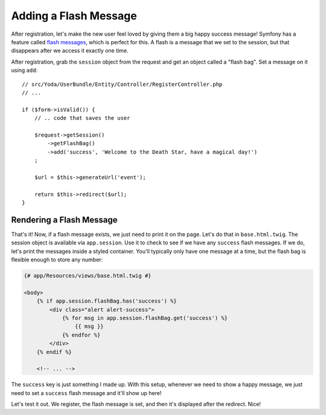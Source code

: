 Adding a Flash Message
======================

After registration, let's make the new user feel loved by giving them a big
happy success message! Symfony has a feature called `flash messages`_, which
is perfect for this. A flash is a message that we set to the session, but
that disappears after we access it exactly one time.

After registration, grab the ``session`` object from the request and get an
object called a "flash bag". Set a message on it using ``add``::

    // src/Yoda/UserBundle/Entity/Controller/RegisterController.php
    // ...

    if ($form->isValid()) {
        // .. code that saves the user

        $request->getSession()
            ->getFlashBag()
            ->add('success', 'Welcome to the Death Star, have a magical day!')
        ;

        $url = $this->generateUrl('event');

        return $this->redirect($url);
    }

Rendering a Flash Message
-------------------------

That's it! Now, if a flash message exists, we just need to print it on the
page. Let's do that in ``base.html.twig``. The session object is available
via ``app.session``. Use it to check to see if we have any ``success`` flash
messages. If we do, let's print the messages inside a styled container. You'll
typically only have one message at a time, but the flash bag is flexible
enough to store any number:

.. code-block:: html+jinja

    {# app/Resources/views/base.html.twig #}

    <body>
        {% if app.session.flashBag.has('success') %}
            <div class="alert alert-success">
                {% for msg in app.session.flashBag.get('success') %}
                    {{ msg }}
                {% endfor %}
            </div>
        {% endif %}

        <!-- ... -->

The ``success`` key is just something I made up. With this setup, whenever
we need to show a happy message, we just need to set a ``success`` flash
message and it'll show up here!

Let's test it out. We register, the flash message is set, and then it's displayed
after the redirect. Nice!

.. _`flash messages`: http://symfony.com/doc/current/book/controller.html#flash-messages
